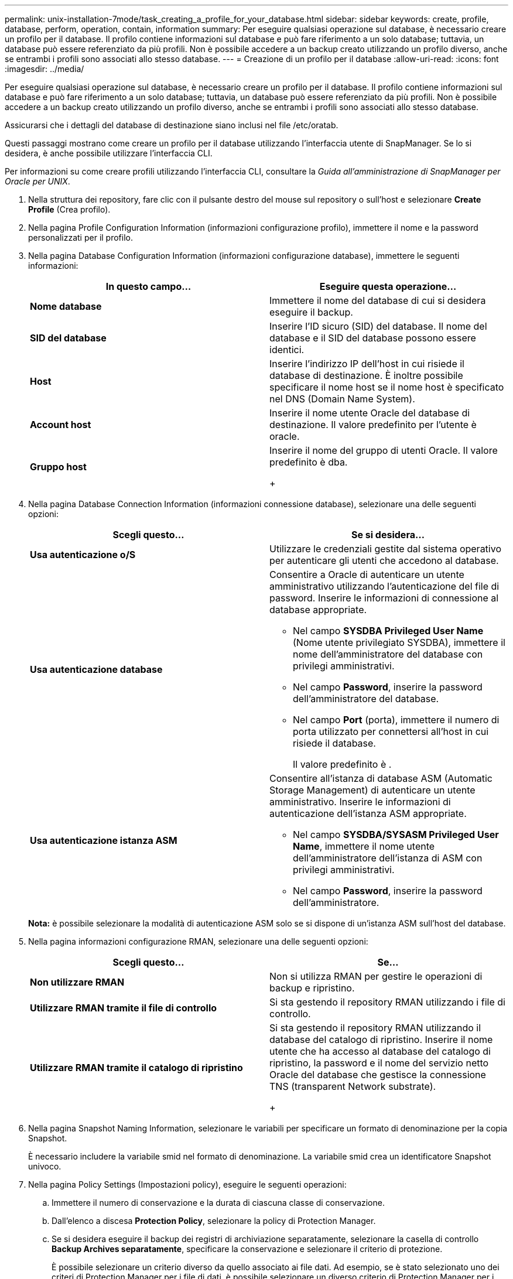---
permalink: unix-installation-7mode/task_creating_a_profile_for_your_database.html 
sidebar: sidebar 
keywords: create, profile, database, perform, operation, contain, information 
summary: Per eseguire qualsiasi operazione sul database, è necessario creare un profilo per il database. Il profilo contiene informazioni sul database e può fare riferimento a un solo database; tuttavia, un database può essere referenziato da più profili. Non è possibile accedere a un backup creato utilizzando un profilo diverso, anche se entrambi i profili sono associati allo stesso database. 
---
= Creazione di un profilo per il database
:allow-uri-read: 
:icons: font
:imagesdir: ../media/


[role="lead"]
Per eseguire qualsiasi operazione sul database, è necessario creare un profilo per il database. Il profilo contiene informazioni sul database e può fare riferimento a un solo database; tuttavia, un database può essere referenziato da più profili. Non è possibile accedere a un backup creato utilizzando un profilo diverso, anche se entrambi i profili sono associati allo stesso database.

Assicurarsi che i dettagli del database di destinazione siano inclusi nel file /etc/oratab.

Questi passaggi mostrano come creare un profilo per il database utilizzando l'interfaccia utente di SnapManager. Se lo si desidera, è anche possibile utilizzare l'interfaccia CLI.

Per informazioni su come creare profili utilizzando l'interfaccia CLI, consultare la _Guida all'amministrazione di SnapManager per Oracle per UNIX_.

. Nella struttura dei repository, fare clic con il pulsante destro del mouse sul repository o sull'host e selezionare *Create Profile* (Crea profilo).
. Nella pagina Profile Configuration Information (informazioni configurazione profilo), immettere il nome e la password personalizzati per il profilo.
. Nella pagina Database Configuration Information (informazioni configurazione database), immettere le seguenti informazioni:
+
|===
| In questo campo... | Eseguire questa operazione... 


 a| 
*Nome database*
 a| 
Immettere il nome del database di cui si desidera eseguire il backup.



 a| 
*SID del database*
 a| 
Inserire l'ID sicuro (SID) del database. Il nome del database e il SID del database possono essere identici.



 a| 
*Host*
 a| 
Inserire l'indirizzo IP dell'host in cui risiede il database di destinazione. È inoltre possibile specificare il nome host se il nome host è specificato nel DNS (Domain Name System).



 a| 
*Account host*
 a| 
Inserire il nome utente Oracle del database di destinazione. Il valore predefinito per l'utente è oracle.



 a| 
*Gruppo host*
 a| 
Inserire il nome del gruppo di utenti Oracle. Il valore predefinito è dba.

+

|===
. Nella pagina Database Connection Information (informazioni connessione database), selezionare una delle seguenti opzioni:
+
|===
| Scegli questo... | Se si desidera... 


 a| 
*Usa autenticazione o/S*
 a| 
Utilizzare le credenziali gestite dal sistema operativo per autenticare gli utenti che accedono al database.



 a| 
*Usa autenticazione database*
 a| 
Consentire a Oracle di autenticare un utente amministrativo utilizzando l'autenticazione del file di password. Inserire le informazioni di connessione al database appropriate.

** Nel campo *SYSDBA Privileged User Name* (Nome utente privilegiato SYSDBA), immettere il nome dell'amministratore del database con privilegi amministrativi.
** Nel campo *Password*, inserire la password dell'amministratore del database.
** Nel campo *Port* (porta), immettere il numero di porta utilizzato per connettersi all'host in cui risiede il database.
+
Il valore predefinito è .





 a| 
*Usa autenticazione istanza ASM*
 a| 
Consentire all'istanza di database ASM (Automatic Storage Management) di autenticare un utente amministrativo. Inserire le informazioni di autenticazione dell'istanza ASM appropriate.

** Nel campo *SYSDBA/SYSASM Privileged User Name*, immettere il nome utente dell'amministratore dell'istanza di ASM con privilegi amministrativi.
** Nel campo *Password*, inserire la password dell'amministratore.


|===
+
*Nota:* è possibile selezionare la modalità di autenticazione ASM solo se si dispone di un'istanza ASM sull'host del database.

. Nella pagina informazioni configurazione RMAN, selezionare una delle seguenti opzioni:
+
|===
| Scegli questo... | Se... 


 a| 
***Non utilizzare RMAN***
 a| 
Non si utilizza RMAN per gestire le operazioni di backup e ripristino.



 a| 
***Utilizzare RMAN tramite il file di controllo***
 a| 
Si sta gestendo il repository RMAN utilizzando i file di controllo.



 a| 
***Utilizzare RMAN tramite il catalogo di ripristino***
 a| 
Si sta gestendo il repository RMAN utilizzando il database del catalogo di ripristino. Inserire il nome utente che ha accesso al database del catalogo di ripristino, la password e il nome del servizio netto Oracle del database che gestisce la connessione TNS (transparent Network substrate).

+

|===
. Nella pagina Snapshot Naming Information, selezionare le variabili per specificare un formato di denominazione per la copia Snapshot.
+
È necessario includere la variabile smid nel formato di denominazione. La variabile smid crea un identificatore Snapshot univoco.

. Nella pagina Policy Settings (Impostazioni policy), eseguire le seguenti operazioni:
+
.. Immettere il numero di conservazione e la durata di ciascuna classe di conservazione.
.. Dall'elenco a discesa *Protection Policy*, selezionare la policy di Protection Manager.
.. Se si desidera eseguire il backup dei registri di archiviazione separatamente, selezionare la casella di controllo *Backup Archives separatamente*, specificare la conservazione e selezionare il criterio di protezione.
+
È possibile selezionare un criterio diverso da quello associato ai file dati. Ad esempio, se è stato selezionato uno dei criteri di Protection Manager per i file di dati, è possibile selezionare un diverso criterio di Protection Manager per i registri di archiviazione.



. Nella pagina Configure Notification Settings (Configura impostazioni di notifica), specificare le impostazioni di notifica e-mail.
. Nella pagina Cronologia informazioni di configurazione, selezionare una delle opzioni per mantenere la cronologia delle operazioni SnapManager.
. Nella pagina Perform Profile Create operation (Esegui operazione di creazione profilo), verificare le informazioni e fare clic su *Create* (Crea).
. Fare clic su *fine* per chiudere la procedura guidata.
+
Se l'operazione non riesce, fare clic su *Dettagli operazione* per visualizzare le cause dell'errore dell'operazione.



*Informazioni correlate*

https://library.netapp.com/ecm/ecm_download_file/ECMP12471546["Guida all'amministrazione di SnapManager 3.4 per Oracle per UNIX"]
